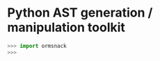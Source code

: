 * Python AST generation / manipulation toolkit

#+BEGIN_SRC python
>>> import ormsnack
>>>
#+END_SRC

